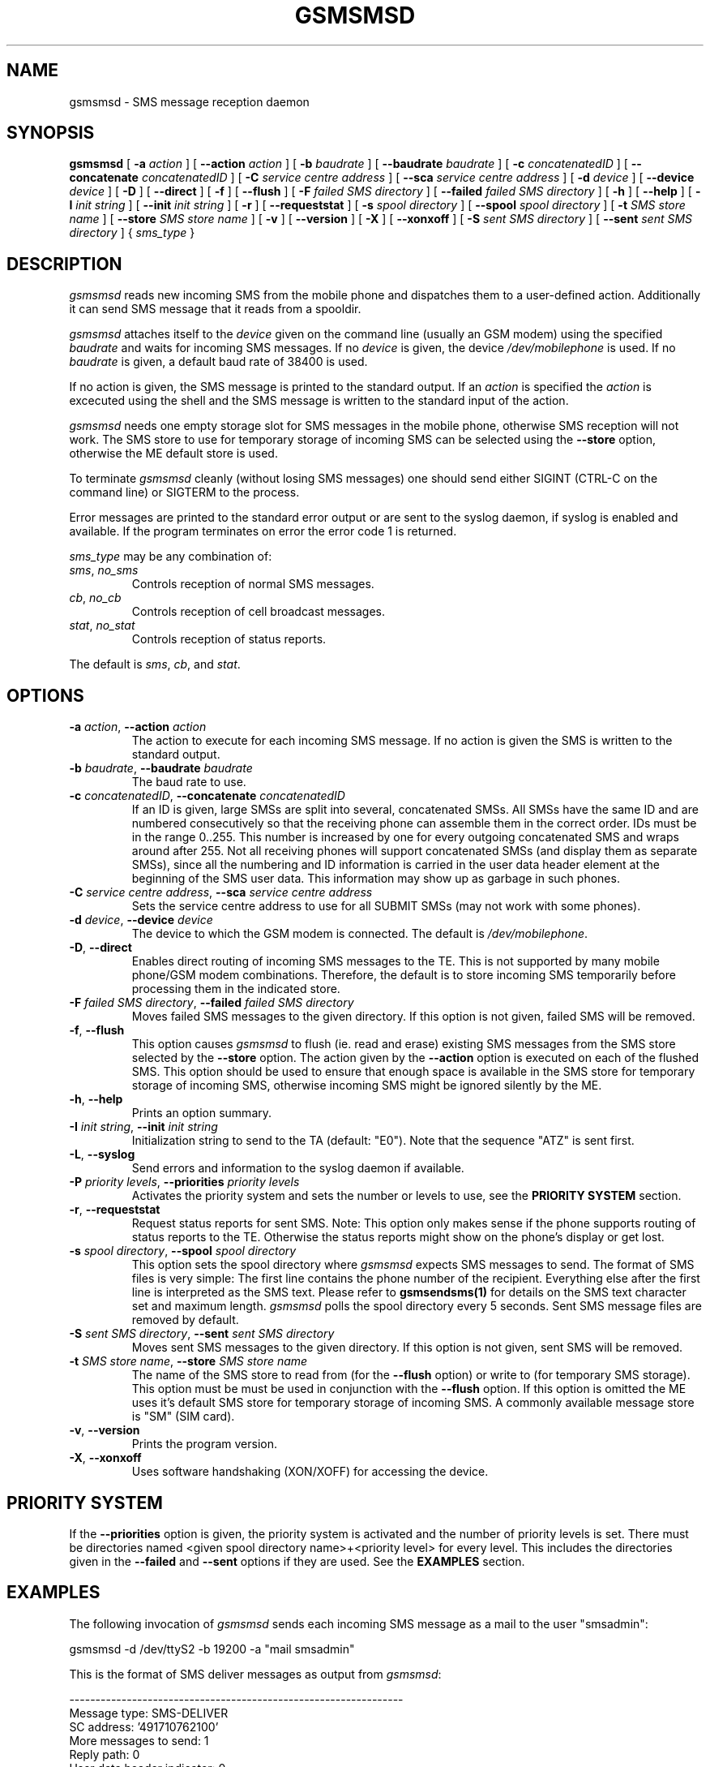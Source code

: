 .\" -*- eval: (nroff-mode) -*-
.de TQ
.br
.ns
.TP \\$1
..
.\" Like TP, but if specified indent is more than half
.\" the current line-length - indent, use the default indent.
.de Tp
.ie \\n(.$=0:((0\\$1)*2u>(\\n(.lu-\\n(.iu)) .TP
.el .TP "\\$1"
..
.TH GSMSMSD 8 "##DATE##" "gsmsmsd v##VERSION##"
.PP
.SH NAME
gsmsmsd \- SMS message reception daemon
.PP
.SH SYNOPSIS
.B gsmsmsd
[ \fB\-a\fP \fIaction\fP ]
[ \fB\-\-action\fP \fIaction\fP ]
[ \fB\-b\fP \fIbaudrate\fP ]
[ \fB\-\-baudrate\fP \fIbaudrate\fP ]
[ \fB\-c\fP \fIconcatenatedID\fP ]
[ \fB\-\-concatenate\fP \fIconcatenatedID\fP ]
[ \fB\-C\fP \fIservice centre address\fP ]
[ \fB\-\-sca\fP \fIservice centre address\fP ]
[ \fB\-d\fP \fIdevice\fP ]
[ \fB\-\-device\fP \fIdevice\fP ]
[ \fB\-D\fP ]
[ \fB\-\-direct\fP ]
[ \fB\-f\fP ]
[ \fB\-\-flush\fP ]
[ \fB\-F\fP \fIfailed SMS directory\fP ]
[ \fB\-\-failed\fP \fIfailed SMS directory\fP ]
[ \fB\-h\fP ]
[ \fB\-\-help\fP ]
[ \fB\-I\fP \fIinit string\fP ]
[ \fB\-\-init\fP \fIinit string\fP ]
[ \fB\-r\fP ]
[ \fB\-\-requeststat\fP ]
[ \fB\-s\fP \fIspool directory\fP ]
[ \fB\-\-spool\fP \fIspool directory\fP ]
[ \fB\-t\fP \fISMS store name\fP ]
[ \fB\-\-store\fP \fISMS store name\fP ]
[ \fB\-v\fP ]
[ \fB\-\-version\fP ]
[ \fB\-X\fP ]
[ \fB\-\-xonxoff\fP ]
[ \fB-S\fP \fIsent SMS directory\fP ]
[ \fB--sent\fP \fIsent SMS directory\fP ]
{ \fIsms_type\fP }
.PP
.SH DESCRIPTION
\fIgsmsmsd\fP reads new incoming SMS from the mobile phone and
dispatches them to a user-defined action. Additionally it can send SMS 
message that it reads from a spooldir.
.PP
\fIgsmsmsd\fP attaches itself to the \fIdevice\fP given on the command
line (usually an GSM modem) using the specified \fIbaudrate\fP and
waits for incoming SMS messages. If no \fIdevice\fP is given, the
device \fI/dev/mobilephone\fP is used. If no \fIbaudrate\fP is given, a
default baud rate of 38400 is used.
.PP
If no action is given, the SMS message is printed to the standard
output. If an \fIaction\fP is specified the \fIaction\fP is excecuted using the
shell and the SMS message is written to the standard input of the action.
.PP
\fIgsmsmsd\fP needs one empty storage slot for SMS messages in the
mobile phone, otherwise SMS reception will not work. The SMS store to
use for temporary storage of incoming SMS can be selected using the
\fB\-\-store\fP option, otherwise the ME default store is used.
.PP
To terminate \fIgsmsmsd\fP cleanly (without losing SMS messages) one
should send either SIGINT (CTRL\-C on the command line) or SIGTERM to
the process.
.PP
Error messages are printed to the standard error output or are sent
to the syslog daemon, if syslog is enabled and available.  If the program
terminates on error the error code 1 is returned.
.PP
\fIsms_type\fP may be any combination of:
.TP
\fIsms\fP, \fIno_sms\fP
Controls reception of normal SMS messages.
.TP
\fIcb\fP, \fIno_cb\fP
Controls reception of cell broadcast messages.
.TP
\fIstat\fP, \fIno_stat\fP
Controls reception of status reports.
.PP
The default is \fIsms\fP, \fIcb\fP, and \fIstat\fP.
.PP
.SH OPTIONS
.TP
\fB\-a\fP \fIaction\fP, \fB\-\-action\fP \fIaction\fP
The action to execute for each incoming SMS message. If no action 
is given the SMS is written to the standard output.
.TP
\fB\-b\fP \fIbaudrate\fP, \fB\-\-baudrate\fP \fIbaudrate\fP
The baud rate to use.
.TP
\fB\-c\fP \fIconcatenatedID\fP, \fB\-\-concatenate\fP \fIconcatenatedID\fP
If an ID is given, large SMSs are split into several, concatenated
SMSs. All SMSs have the same ID and are numbered consecutively so that 
the receiving phone can assemble them in the correct order. IDs must
be in the range 0..255. This number is increased by one for every
outgoing concatenated SMS and wraps around after 255.
Not all receiving phones will support
concatenated SMSs (and display them as separate SMSs),
since all the numbering and ID information is
carried in the user data header element at the beginning of the SMS
user data. This information may show up as garbage in such phones.
.TP
\fB\-C\fP \fIservice centre address\fP, \fB\-\-sca\fP \fIservice centre address\fP
Sets the service centre address to use for all SUBMIT SMSs (may not
work with some phones).
.TP
\fB\-d\fP \fIdevice\fP, \fB\-\-device\fP \fIdevice\fP
The device to which the GSM modem is connected. The default is
\fI/dev/mobilephone\fP.
.TP
\fB\-D\fP, \fB\-\-direct\fP
Enables direct routing of incoming SMS messages to the TE. This is not
supported by many mobile phone/GSM modem combinations. Therefore, the
default is to store incoming SMS temporarily before processing them in 
the indicated store.
.TP
\fB\-F\fP \fIfailed SMS directory\fP, \fB\-\-failed\fP \fIfailed SMS directory\fP
Moves failed SMS messages to the given directory. If this option is not given,
failed SMS will be removed.
.TP
\fB\-f\fP, \fB\-\-flush\fP
This option causes \fIgsmsmsd\fP to flush (ie. read and erase)
existing SMS messages from
the SMS store selected by the \fB\-\-store\fP option. The action given
by the \fB\-\-action\fP option is executed on each of the flushed
SMS. This option should be used to ensure that enough space is
available in the SMS store for temporary storage of incoming SMS,
otherwise incoming SMS might be ignored silently by the ME.
.TP
\fB\-h\fP, \fB\-\-help\fP
Prints an option summary.
.TP
\fB\-I\fP \fIinit string\fP, \fB\-\-init\fP \fIinit string\fP
Initialization string to send to the TA (default: "E0"). Note that the
sequence "ATZ" is sent first.
.TP
\fB\-L\fP, \fB\-\-syslog\fP
Send errors and information to the syslog daemon if available.
.TP
\fB-P\fP \fIpriority levels\fP, \fB--priorities\fP \fIpriority levels\fP
Activates the priority system and sets the
number or levels to use, see the \fBPRIORITY SYSTEM\fR section.
.TP
\fB\-r\fP, \fB\-\-requeststat\fP
Request status reports for sent SMS. Note: This option only makes
sense if the phone supports routing of status reports to the
TE. Otherwise the status reports might show on the phone's display or
get lost.
.TP
\fB\-s\fP \fIspool directory\fP, \fB\-\-spool\fP \fIspool directory\fP
This option sets the spool directory where \fIgsmsmsd\fP expects SMS
messages to send. The format of SMS files is very simple: The first
line contains the phone number of the recipient. Everything else after 
the first line is interpreted as the SMS text. Please refer to 
.BR gsmsendsms(1)
for details on the SMS text character set and maximum length.
\fIgsmsmsd\fP polls the spool directory every 5 seconds. Sent
SMS message files are removed by default.
.TP
\fB-S\fP \fIsent SMS directory\fP, \fB--sent\fP \fIsent SMS directory\fP
Moves sent SMS messages to the given directory. If this option is not given,
sent SMS will be removed.
.TP
\fB\-t\fP \fISMS store name\fP, \fB\-\-store\fP \fISMS store name\fP
The name of the SMS store to read from (for the \fB\-\-flush\fP option)
or write to (for temporary SMS storage). This option must
be must be used in conjunction with the \fB\-\-flush\fP option. If this
option is omitted the ME uses it's default SMS store for temporary
storage of incoming SMS. A commonly available message
store is "SM" (SIM card).
.TP
\fB\-v\fP, \fB\-\-version\fP
Prints the program version.
.TP
\fB\-X\fP, \fB\-\-xonxoff\fP
Uses software handshaking (XON/XOFF) for accessing the device.
.PP
.SH PRIORITY SYSTEM
If the \fB--priorities\fP option is given, the priority system is activated
and the number of priority levels is set. There must be directories named
<given spool directory name>+<priority level> for every level. This includes
the directories given in the \fB--failed\fP and \fB--sent\fP options if they
are used. See the \fBEXAMPLES\fR section.
.PP
.SH EXAMPLES
The following invocation of \fIgsmsmsd\fP sends each incoming SMS message
as a mail to the user "smsadmin":
.PP
.nf
gsmsmsd \-d /dev/ttyS2 \-b 19200 \-a "mail smsadmin"
.fi
.PP
This is the format of SMS deliver messages as output from \fIgsmsmsd\fP:
.PP
.nf
----------------------------------------------------------------
Message type: SMS\-DELIVER
SC address: '491710762100'
More messages to send: 1
Reply path: 0
User data header indicator: 0
Status report indication: 0
Originating address: '01805000102'
Protocol identifier: 0x39
Data coding scheme: default alphabet
SC timestamp: 17.12.98 14:10:55(+0100)
User data length: 159
User data header: 0x
User data: 'Nicht vergessen! Die XtraWeihnachtsverlosung lauft
noch bis zum 24.12. Nutzen Sie jetzt Ihre Gewinnchance und faxen
Sie Ihren Teiln.-Gutschein an 0180/5000 056'
----------------------------------------------------------------
.fi
.PP
This is the format of SMS status report messages as output from \fIgsmsmsd\fP:
.PP
.nf
----------------------------------------------------------------
Message type: SMS\-STATUS\-REPORT
SC address: ''
More messages to send: 0
Status report qualifier: 0
Message reference: 0
Recipient address: ''
SC timestamp: 00.00.00 00:00:00(+0000)
Discharge time: 00.00.00 00:00:00(+0000)
Status: 0x0 'Short message received by the SME'
----------------------------------------------------------------
.fi
.PP
The following invocation of \fIgsmsmsd\fP flushes all existing
messages from the "SM" SMS store and looks in the "/tmp/spooldir"
directory for SMS to send:
.PP
.nf
gsmsmsd \-d /dev/ttyS2 \-\-spool /tmp/spooldir \-f \-\-store sm \\
\-\-action 'mail smsadmin'
.fi
.PP
The following invocation of \fIgsmsmsd\fP uses the priority system with
two levels and preserves sent and failed SMS. It requires the following
directories in /var/spool/sms/:
queue1/ queue2/ send1/ send2/ failed1/ failed2/
.br
Before sending one SMS from queue2, all pending SMS from queue1 will be sent.
Sent messages from queue1 will be moved to send1, sent messages from queue2
to send2. Failed messages will be moved to failed1 and failed2.
.PP
.nf
gsmsmsd -d /dev/ttyS2 -P 2 -s /var/spool/sms/queue \\
-S /var/spool/sms/send -F /var/spool/sms/failed
.fi
.PP
.SH FILES
.TP 1.4i
.B /dev/mobilephone
Default mobile phone device.
.PP
.SH AUTHORS
Peter Hofmann <software@pxh.de> (main work)
.br
Matthias Goebl <matthias.goebl@goebl.net> (priority system, error restart, syslog)
.PP
.SH BUGS
Cell broadcast SMS message reception has not been tested, but it has
been enabled in the \fIgsmsmsd\fP daemon.
.PP
The mobile phone device is blocked when the \fIgsmsmsd\fP daemon is
running, ie. it cannot be used for data transfer or from the other
programs of this suite (\fIgsmpb\fP, \fIgsmsms\fP).
.PP
Report bugs to software@pxh.de.  Include a complete, self-contained
example that will allow the bug to be reproduced, and say which
version of \fIgsmsmsd\fP you are using.
.PP
.SH COPYRIGHT
Copyright \(co 1999 Peter Hofmann
.LP
\fIgsmsmsd\fP is free software; you can redistribute it and/or modify it under
the terms of the GNU Library General Public License as published by the Free
Software Foundation; either version 2, or (at your option) any later
version.
.LP
\fIgsmsmsd\fP is distributed in the hope that it will be useful, but
WITHOUT ANY WARRANTY; without even the implied warranty of
MERCHANTABILITY or FITNESS FOR A PARTICULAR PURPOSE.  See the GNU
Library General Public License for more details.
.LP
You should have received a copy of the GNU Library General Public License along
with \fIgsmsmsd\fP; see the file COPYING.  If not, write to the Free Software
Foundation, 675 Mass Ave, Cambridge, MA 02139, USA.
.PP
.SH "SEE ALSO"
.BR gsminfo(7),
.BR gsmpb(1),
.BR gsmctl(1),
.BR gsmsendsms(1),
.BR gsmsmsstore(1).

